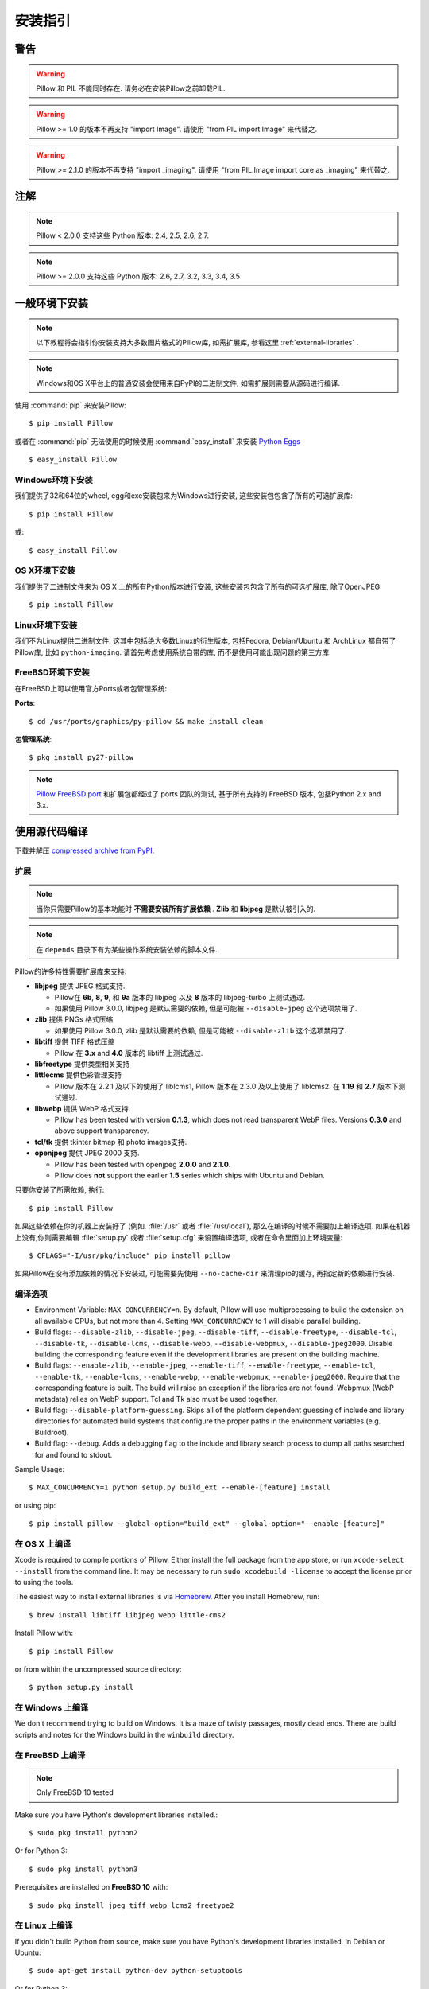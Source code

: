 安装指引
=========

警告
--------

.. warning:: Pillow 和 PIL 不能同时存在. 请务必在安装Pillow之前卸载PIL.

.. warning:: Pillow >= 1.0 的版本不再支持 "import Image". 请使用 "from PIL import Image" 来代替之.

.. warning:: Pillow >= 2.1.0 的版本不再支持 "import _imaging". 请使用 "from PIL.Image import core as _imaging" 来代替之.

注解
-----

.. note:: Pillow < 2.0.0 支持这些 Python 版本: 2.4, 2.5, 2.6, 2.7.

.. note:: Pillow >= 2.0.0 支持这些 Python 版本: 2.6, 2.7, 3.2, 3.3, 3.4, 3.5

一般环境下安装
------------------

.. note::

    以下教程将会指引你安装支持大多数图片格式的Pillow库, 如需扩展库, 参看这里 :ref:`external-libraries` .

.. note::

    Windows和OS X平台上的普通安装会使用来自PyPI的二进制文件, 如需扩展则需要从源码进行编译.

使用 :command:`pip` 来安装Pillow::

    $ pip install Pillow

或者在 :command:`pip` 无法使用的时候使用 :command:`easy_install` 来安装 `Python Eggs
<http://peak.telecommunity.com/DevCenter/PythonEggs>`_ ::

    $ easy_install Pillow


Windows环境下安装
^^^^^^^^^^^^^^^^^^^^

我们提供了32和64位的wheel, egg和exe安装包来为Windows进行安装, 这些安装包包含了所有的可选扩展库::

  $ pip install Pillow

或::

  $ easy_install Pillow


OS X环境下安装
^^^^^^^^^^^^^^^^^

我们提供了二进制文件来为 OS X 上的所有Python版本进行安装, 这些安装包包含了所有的可选扩展库, 除了OpenJPEG::

  $ pip install Pillow

Linux环境下安装
^^^^^^^^^^^^^^^^^^

我们不为Linux提供二进制文件. 这其中包括绝大多数Linux的衍生版本, 包括Fedora, Debian/Ubuntu 和 ArchLinux 都自带了Pillow库, 比如 ``python-imaging``. 请首先考虑使用系统自带的库, 而不是使用可能出现问题的第三方库.

FreeBSD环境下安装
^^^^^^^^^^^^^^^^^^^^

在FreeBSD上可以使用官方Ports或者包管理系统:

**Ports**::

  $ cd /usr/ports/graphics/py-pillow && make install clean

**包管理系统**::

  $ pkg install py27-pillow

.. note::

    `Pillow FreeBSD port
    <https://www.freshports.org/graphics/py-pillow/>`_ 和扩展包都经过了 ports 团队的测试, 基于所有支持的 FreeBSD 版本, 包括Python 2.x and 3.x.


使用源代码编译
--------------------

下载并解压 `compressed archive from PyPI`_.

.. _compressed archive from PyPI: https://pypi.python.org/pypi/Pillow

.. _external-libraries:

扩展
^^^^^^^^^^^^^^^^^^

.. note::

    当你只需要Pillow的基本功能时 **不需要安装所有扩展依赖** . **Zlib** 和 **libjpeg** 是默认被引入的.

.. note::

    在 ``depends`` 目录下有为某些操作系统安装依赖的脚本文件.

Pillow的许多特性需要扩展库来支持:

* **libjpeg** 提供 JPEG 格式支持.

  * Pillow在 **6b**, **8**, **9**, 和 **9a** 版本的 libjpeg 以及 **8** 版本的 libjpeg-turbo 上测试通过.
  * 如果使用 Pillow 3.0.0, libjpeg 是默认需要的依赖, 但是可能被 ``--disable-jpeg`` 这个选项禁用了.

* **zlib** 提供 PNGs 格式压缩

  * 如果使用 Pillow 3.0.0, zlib 是默认需要的依赖, 但是可能被 ``--disable-zlib`` 这个选项禁用了.

* **libtiff** 提供 TIFF 格式压缩

  * Pillow 在 **3.x** and **4.0** 版本的 libtiff 上测试通过.

* **libfreetype** 提供类型相关支持

* **littlecms** 提供色彩管理支持

  * Pillow 版本在 2.2.1 及以下的使用了 liblcms1, Pillow 版本在 2.3.0 及以上使用了 liblcms2. 在 **1.19** 和 **2.7** 版本下测试通过.

* **libwebp** 提供 WebP 格式支持.

  * Pillow has been tested with version **0.1.3**, which does not read
    transparent WebP files. Versions **0.3.0** and above support
    transparency.

* **tcl/tk** 提供 tkinter bitmap 和 photo images支持.

* **openjpeg** 提供 JPEG 2000 支持.

  * Pillow has been tested with openjpeg **2.0.0** and **2.1.0**.
  * Pillow does **not** support the earlier **1.5** series which ships
    with Ubuntu and Debian.

只要你安装了所需依赖, 执行::

    $ pip install Pillow

如果这些依赖在你的机器上安装好了 (例如. :file:`/usr` 或者 :file:`/usr/local`), 那么在编译的时候不需要加上编译选项. 如果在机器上没有,你则需要编辑 :file:`setup.py` 或者
:file:`setup.cfg` 来设置编译选项, 或者在命令里面加上环境变量::

    $ CFLAGS="-I/usr/pkg/include" pip install pillow

如果Pillow在没有添加依赖的情况下安装过, 可能需要先使用 ``--no-cache-dir`` 来清理pip的缓存, 再指定新的依赖进行安装.


编译选项
^^^^^^^^^^^^^

* Environment Variable: ``MAX_CONCURRENCY=n``. By default, Pillow will
  use multiprocessing to build the extension on all available CPUs,
  but not more than 4. Setting ``MAX_CONCURRENCY`` to 1 will disable
  parallel building.

* Build flags: ``--disable-zlib``, ``--disable-jpeg``,
  ``--disable-tiff``, ``--disable-freetype``, ``--disable-tcl``,
  ``--disable-tk``, ``--disable-lcms``, ``--disable-webp``,
  ``--disable-webpmux``, ``--disable-jpeg2000``. Disable building the
  corresponding feature even if the development libraries are present
  on the building machine.

* Build flags: ``--enable-zlib``, ``--enable-jpeg``,
  ``--enable-tiff``, ``--enable-freetype``, ``--enable-tcl``,
  ``--enable-tk``, ``--enable-lcms``, ``--enable-webp``,
  ``--enable-webpmux``, ``--enable-jpeg2000``. Require that the
  corresponding feature is built. The build will raise an exception if
  the libraries are not found. Webpmux (WebP metadata) relies on WebP
  support. Tcl and Tk also must be used together.

* Build flag: ``--disable-platform-guessing``. Skips all of the
  platform dependent guessing of include and library directories for
  automated build systems that configure the proper paths in the
  environment variables (e.g. Buildroot).

* Build flag: ``--debug``. Adds a debugging flag to the include and
  library search process to dump all paths searched for and found to
  stdout.


Sample Usage::

    $ MAX_CONCURRENCY=1 python setup.py build_ext --enable-[feature] install

or using pip::

    $ pip install pillow --global-option="build_ext" --global-option="--enable-[feature]"


在 OS X 上编译
^^^^^^^^^^^^^^^^

Xcode is required to compile portions of Pillow. Either install the
full package from the app store, or run ``xcode-select --install``
from the command line.  It may be necessary to run ``sudo xcodebuild
-license`` to accept the license prior to using the tools.

The easiest way to install external libraries is via `Homebrew
<http://brew.sh/>`_. After you install Homebrew, run::

    $ brew install libtiff libjpeg webp little-cms2

Install Pillow with::

    $ pip install Pillow

or from within the uncompressed source directory::

    $ python setup.py install

在 Windows 上编译
^^^^^^^^^^^^^^^^^^^

We don't recommend trying to build on Windows. It is a maze of twisty
passages, mostly dead ends. There are build scripts and notes for the
Windows build in the ``winbuild`` directory.

在 FreeBSD 上编译
^^^^^^^^^^^^^^^^^^^

.. Note:: Only FreeBSD 10 tested

Make sure you have Python's development libraries installed.::

    $ sudo pkg install python2

Or for Python 3::

    $ sudo pkg install python3

Prerequisites are installed on **FreeBSD 10** with::

    $ sudo pkg install jpeg tiff webp lcms2 freetype2


在 Linux 上编译
^^^^^^^^^^^^^^^^^

If you didn't build Python from source, make sure you have Python's
development libraries installed. In Debian or Ubuntu::

    $ sudo apt-get install python-dev python-setuptools

Or for Python 3::

    $ sudo apt-get install python3-dev python3-setuptools

In Fedora, the command is::

    $ sudo dnf install python-devel redhat-rpm-config

.. Note:: ``redhat-rpm-config`` is required on Fedora 23, but not earlier versions.

Prerequisites are installed on **Ubuntu 12.04 LTS** or **Raspian Wheezy
7.0** with::

    $ sudo apt-get install libtiff4-dev libjpeg8-dev zlib1g-dev \
        libfreetype6-dev liblcms2-dev libwebp-dev tcl8.5-dev tk8.5-dev python-tk

Prerequisites are installed on **Ubuntu 14.04 LTS** with::

    $ sudo apt-get install libtiff5-dev libjpeg8-dev zlib1g-dev \
        libfreetype6-dev liblcms2-dev libwebp-dev tcl8.6-dev tk8.6-dev python-tk

Prerequisites are installed on **Fedora 23** with::

    $ sudo dnf install libtiff-devel libjpeg-devel zlib-devel freetype-devel \
        lcms2-devel libwebp-devel tcl-devel tk-devel



兼容性
----------------

Current platform support for Pillow. Binary distributions are contributed for
each release on a volunteer basis, but the source should compile and run
everywhere platform support is listed. In general, we aim to support all
current versions of Linux, OS X, and Windows.

.. note::

    Contributors please test Pillow on your platform then update this
    document and send a pull request.

+----------------------------------+-------------+------------------------------+--------------------------------+-----------------------+
|**操作系统**              |**是否支持**|**测试用 Python 版本**    |**最新测试的 Pillow 版本**|**测试用架构**  |
+----------------------------------+-------------+------------------------------+--------------------------------+-----------------------+
| Mac OS X 10.11 El Capitan        |Yes          | 2.7,3.3,3.4,3.5              | 3.2.0                          |x86-64                 |
+----------------------------------+-------------+------------------------------+--------------------------------+-----------------------+
| Mac OS X 10.10 Yosemite          |Yes          | 2.7,3.3,3.4                  | 3.0.0                          |x86-64                 |
+----------------------------------+-------------+------------------------------+--------------------------------+-----------------------+
| Mac OS X 10.9 Mavericks          |Yes          | 2.7,3.2,3.3,3.4              | 3.0.0                          |x86-64                 |
+----------------------------------+-------------+------------------------------+--------------------------------+-----------------------+
| Mac OS X 10.8 Mountain Lion      |Yes          | 2.6,2.7,3.2,3.3              |                                |x86-64                 |
+----------------------------------+-------------+------------------------------+--------------------------------+-----------------------+
| Redhat Linux 6                   |Yes          | 2.6                          |                                |x86                    |
+----------------------------------+-------------+------------------------------+--------------------------------+-----------------------+
| CentOS 6.3                       |Yes          | 2.7,3.3                      |                                |x86                    |
+----------------------------------+-------------+------------------------------+--------------------------------+-----------------------+
| Fedora 23                        |Yes          | 2.7,3.4                      | 3.1.0                          |x86-64                 |
+----------------------------------+-------------+------------------------------+--------------------------------+-----------------------+
| Ubuntu Linux 10.04 LTS           |Yes          | 2.6                          | 2.3.0                          |x86,x86-64             |
+----------------------------------+-------------+------------------------------+--------------------------------+-----------------------+
| Ubuntu Linux 12.04 LTS           |Yes          | 2.6,2.7,3.2,3.3,3.4,3.5      | 3.1.0                          |x86,x86-64             |
|                                  |             | PyPy2.4,PyPy3,v2.3           |                                |                       |
|                                  |             |                              |                                |                       |
|                                  |             | 2.7,3.2                      | 2.6.1                          |ppc                    |
+----------------------------------+-------------+------------------------------+--------------------------------+-----------------------+
| Ubuntu Linux 14.04 LTS           |Yes          | 2.7,3.4                      | 3.1.0                          |x86-64                 |
+----------------------------------+-------------+------------------------------+--------------------------------+-----------------------+
| Debian 8.2 Jessie                |Yes          | 2.7,3.4                      | 3.1.0                          |x86-64                 |
+----------------------------------+-------------+------------------------------+--------------------------------+-----------------------+
| Raspian Jessie                   |Yes          | 2.7,3.4                      | 3.1.0                          |arm                    |
+----------------------------------+-------------+------------------------------+--------------------------------+-----------------------+
| Gentoo Linux                     |Yes          | 2.7,3.2                      | 2.1.0                          |x86-64                 |
+----------------------------------+-------------+------------------------------+--------------------------------+-----------------------+
| FreeBSD 10.2                     |Yes          | 2.7,3.4                      | 3.1.0                          |x86-64                 |
+----------------------------------+-------------+------------------------------+--------------------------------+-----------------------+
| Windows 7 Pro                    |Yes          | 2.7,3.2,3.3                  | 2.2.1                          |x86-64                 |
+----------------------------------+-------------+------------------------------+--------------------------------+-----------------------+
| Windows Server 2008 R2 Enterprise|Yes          | 3.3                          |                                |x86-64                 |
+----------------------------------+-------------+------------------------------+--------------------------------+-----------------------+
| Windows Server 2012 R2           |Yes          | 2.7,3.3,3.4                  | 3.0.0                          |x86-64                 |
+----------------------------------+-------------+------------------------------+--------------------------------+-----------------------+
| Windows 8 Pro                    |Yes          | 2.6,2.7,3.2,3.3,3.4a3        | 2.2.0                          |x86,x86-64             |
+----------------------------------+-------------+------------------------------+--------------------------------+-----------------------+
| Windows 8.1 Pro                  |Yes          | 2.6,2.7,3.2,3.3,3.4          | 2.4.0                          |x86,x86-64             |
+----------------------------------+-------------+------------------------------+--------------------------------+-----------------------+

旧版本
------------

你可以在 `PyPI
<https://pypi.python.org/pypi/Pillow>`_ 下载到旧版本的Pillow. 只有最新的支持 Python 2.x 和 3.x 的版本是可见的, 但是所有的发行版本都可以通过url直接获取到
e.g. https://pypi.python.org/pypi/Pillow/1.0.
